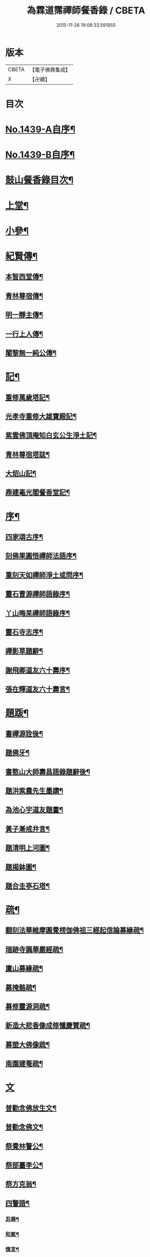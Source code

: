 #+TITLE: 為霖道霈禪師餐香錄 / CBETA
#+DATE: 2015-11-26 19:08:33.591955
* 版本
 |     CBETA|【電子佛典集成】|
 |         X|【卍續】    |

* 目次
* [[file:KR6q0369_001.txt::001-0592a1][No.1439-A自序¶]]
* [[file:KR6q0369_001.txt::0592b1][No.1439-B自序¶]]
* [[file:KR6q0369_001.txt::0592b10][鼓山餐香錄目次¶]]
* [[file:KR6q0369_001.txt::0592c4][上堂¶]]
* [[file:KR6q0369_001.txt::0612c17][小參¶]]
* [[file:KR6q0369_002.txt::002-0621c4][紀賢傳¶]]
** [[file:KR6q0369_002.txt::002-0621c5][本智西堂傳¶]]
** [[file:KR6q0369_002.txt::0622a8][青林尊宿傳¶]]
** [[file:KR6q0369_002.txt::0622c2][明一靜主傳¶]]
** [[file:KR6q0369_002.txt::0623a13][一行上人傳¶]]
** [[file:KR6q0369_002.txt::0623c12][闍黎無一純公傳¶]]
* [[file:KR6q0369_002.txt::0624b11][記¶]]
** [[file:KR6q0369_002.txt::0624b12][重修萬歲塔記¶]]
** [[file:KR6q0369_002.txt::0624c6][光孝寺重修大雄寶殿記¶]]
** [[file:KR6q0369_002.txt::0625a22][紫雲佛頂庵知白玄公生淨土記¶]]
** [[file:KR6q0369_002.txt::0625b19][青林尊宿塔誌¶]]
** [[file:KR6q0369_002.txt::0625c5][大炤山記¶]]
** [[file:KR6q0369_002.txt::0626a3][鼎建毫光閣餐香堂記¶]]
* [[file:KR6q0369_002.txt::0626b6][序¶]]
** [[file:KR6q0369_002.txt::0626b7][四家頌古序¶]]
** [[file:KR6q0369_002.txt::0626b21][刻佛果圓悟禪師法語序¶]]
** [[file:KR6q0369_002.txt::0627a5][重刻天如禪師淨土或問序¶]]
** [[file:KR6q0369_002.txt::0627b7][靈石曹源禪師語錄序¶]]
** [[file:KR6q0369_002.txt::0627c6][丫山晦杲禪師語錄序¶]]
** [[file:KR6q0369_002.txt::0628a5][靈石寺志序¶]]
** [[file:KR6q0369_002.txt::0628b6][禪影草題辭¶]]
** [[file:KR6q0369_002.txt::0628b16][謝飛卿道友六十壽序¶]]
** [[file:KR6q0369_002.txt::0628c12][張在輝道友六十壽言¶]]
* [[file:KR6q0369_002.txt::0629a11][題䟦¶]]
** [[file:KR6q0369_002.txt::0629a12][書禪源詮後¶]]
** [[file:KR6q0369_002.txt::0629a20][題佛牙¶]]
** [[file:KR6q0369_002.txt::0629b4][書憨山大師壽昌語錄題辭後¶]]
** [[file:KR6q0369_002.txt::0629b14][題洪紫農先生墨蹟¶]]
** [[file:KR6q0369_002.txt::0629b22][為池心宇道友題畫¶]]
** [[file:KR6q0369_002.txt::0629c5][黃子漸戒弁言¶]]
** [[file:KR6q0369_002.txt::0629c11][題清明上河圖¶]]
** [[file:KR6q0369_002.txt::0629c18][題揭鉢圖¶]]
** [[file:KR6q0369_002.txt::0630a8][題合圭亭石塔¶]]
* [[file:KR6q0369_002.txt::0630a15][疏¶]]
** [[file:KR6q0369_002.txt::0630a16][翻刻法華維摩圓覺楞伽佛祖三經起信論募緣疏¶]]
** [[file:KR6q0369_002.txt::0630b19][瑞跡寺諷華嚴經疏¶]]
** [[file:KR6q0369_002.txt::0630c12][廩山募緣疏¶]]
** [[file:KR6q0369_002.txt::0630c19][募掩骼疏¶]]
** [[file:KR6q0369_002.txt::0631a5][募修靈源洞疏¶]]
** [[file:KR6q0369_002.txt::0631a13][新造大悲香像成修懺慶贊疏¶]]
** [[file:KR6q0369_002.txt::0631b3][募塑大佛像䟽¶]]
** [[file:KR6q0369_002.txt::0631b18][南園建菴疏¶]]
* [[file:KR6q0369_002.txt::0631b24][文]]
** [[file:KR6q0369_002.txt::0631c2][普勸念佛放生文¶]]
** [[file:KR6q0369_002.txt::0632a13][普勸念佛文¶]]
** [[file:KR6q0369_002.txt::0632c12][祭覺林警公¶]]
** [[file:KR6q0369_002.txt::0632c17][祭部臺李公¶]]
** [[file:KR6q0369_002.txt::0633a5][祭方克翁¶]]
** [[file:KR6q0369_002.txt::0633b12][四警語¶]]
*** [[file:KR6q0369_002.txt::0633b17][忍辱¶]]
*** [[file:KR6q0369_002.txt::0633b24][和氣¶]]
*** [[file:KR6q0369_002.txt::0633c6][慎言¶]]
*** [[file:KR6q0369_002.txt::0633c12][節食¶]]
* [[file:KR6q0369_002.txt::0633c17][偈¶]]
** [[file:KR6q0369_002.txt::0633c18][示自菴禪人¶]]
** [[file:KR6q0369_002.txt::0633c21][示希聲禪人¶]]
** [[file:KR6q0369_002.txt::0633c24][曾維輔居士薦妣索偈¶]]
** [[file:KR6q0369_002.txt::0634a3][示竪極禪人¶]]
** [[file:KR6q0369_002.txt::0634a7][示僧¶]]
** [[file:KR6q0369_002.txt::0634a10][示郭瞻卿居士¶]]
** [[file:KR6q0369_002.txt::0634a14][牟迦醯牟尼歸迦毗羅國¶]]
** [[file:KR6q0369_002.txt::0634a17][贈至善禪人監造三塔¶]]
** [[file:KR6q0369_002.txt::0634a20][奉輓空隱和尚¶]]
** [[file:KR6q0369_002.txt::0634a24][一脉監院化修路¶]]
** [[file:KR6q0369_002.txt::0634b3][壽輝生道友四十初度¶]]
** [[file:KR6q0369_002.txt::0634b6][示知化上座¶]]
** [[file:KR6q0369_002.txt::0634b9][次韻陶季深居士入山聽法¶]]
** [[file:KR6q0369_002.txt::0634b13][寄龍山古雪和尚¶]]
** [[file:KR6q0369_002.txt::0634b19][祝壽邑僧會悟明大德六袠¶]]
** [[file:KR6q0369_002.txt::0634b23][夏日送妙湛耆德歸舊隱¶]]
** [[file:KR6q0369_002.txt::0634c2][示淨白悅眾養疴¶]]
** [[file:KR6q0369_002.txt::0634c6][示懶生上人¶]]
** [[file:KR6q0369_002.txt::0634c10][次韻答陳靜機居士¶]]
** [[file:KR6q0369_002.txt::0634c15][答唐復禮法師真妄偈¶]]
** [[file:KR6q0369_002.txt::0634c19][贈澄雪禪友出家¶]]
** [[file:KR6q0369_002.txt::0634c22][送思聖靜主還舊隱¶]]
** [[file:KR6q0369_002.txt::0635a2][送達際靜主還紫雲修甘露戒壇并柬寺中諸耆德¶]]
** [[file:KR6q0369_002.txt::0635a6][題八仙聚慶圖祝施母繆氏七十初度¶]]
** [[file:KR6q0369_002.txt::0635a13][贈鄭一水居士¶]]
** [[file:KR6q0369_002.txt::0635a16][贈一行禪人¶]]
** [[file:KR6q0369_002.txt::0635a20][次韻答楊康侯吏部¶]]
** [[file:KR6q0369_002.txt::0635b2][夏日送還一耆德還紫雲¶]]
** [[file:KR6q0369_002.txt::0635b5][送宅出禪人還紫雲¶]]
** [[file:KR6q0369_002.txt::0635b10][壽黃母朱孺人五十初度¶]]
** [[file:KR6q0369_002.txt::0635b13][輓溫陵黃靜谷文宗¶]]
** [[file:KR6q0369_002.txt::0635b18][化鹽¶]]
** [[file:KR6q0369_002.txt::0635b23][唐泊菴先生以詩見寄次韻奉答¶]]
** [[file:KR6q0369_002.txt::0635c3][贈林丹章居士父母雙壽¶]]
** [[file:KR6q0369_002.txt::0635c7][題古雪禪師龍山十景¶]]
*** [[file:KR6q0369_002.txt::0635c8][法王峯¶]]
*** [[file:KR6q0369_002.txt::0635c10][續𦦨峯¶]]
*** [[file:KR6q0369_002.txt::0635c12][棒月臺¶]]
*** [[file:KR6q0369_002.txt::0635c14][護雲屏¶]]
*** [[file:KR6q0369_002.txt::0635c16][潛龍池¶]]
*** [[file:KR6q0369_002.txt::0635c18][金鷄洞¶]]
*** [[file:KR6q0369_002.txt::0635c20][騰空嶺¶]]
*** [[file:KR6q0369_002.txt::0635c22][聽經石¶]]
*** [[file:KR6q0369_002.txt::0635c24][耀祖巖¶]]
*** [[file:KR6q0369_002.txt::0636a2][大道窠¶]]
** [[file:KR6q0369_002.txt::0636a4][寄潘士雲道友¶]]
** [[file:KR6q0369_002.txt::0636a7][次韻余長愚居士¶]]
** [[file:KR6q0369_002.txt::0636a11][支提山募修御賜藏經¶]]
** [[file:KR6q0369_002.txt::0636a14][寄唐泊菴居士¶]]
** [[file:KR6q0369_002.txt::0636a19][奉答清溪寒照禪師見寄¶]]
** [[file:KR6q0369_002.txt::0636a23][題喝水巖¶]]
** [[file:KR6q0369_002.txt::0636b2][夏日次韻夏藥園居士入山見贈¶]]
** [[file:KR6q0369_002.txt::0636b6][四威儀¶]]
** [[file:KR6q0369_002.txt::0636b11][喜雨(無邊龍王是三千世界龍王主見大雲經)¶]]
** [[file:KR6q0369_002.txt::0636b14][謝竺菴和尚請住壽昌¶]]
** [[file:KR6q0369_002.txt::0636b19][稅擔上座因機不發示此¶]]
** [[file:KR6q0369_002.txt::0636b23][鄭道者誕日入山有詩答此¶]]
** [[file:KR6q0369_002.txt::0636c3][勉寒輝維那¶]]
** [[file:KR6q0369_002.txt::0636c7][勉道果禪人行脚¶]]
** [[file:KR6q0369_002.txt::0636c10][鄉鄰有盜葬下院主龍者既鳴官遷去仍作詩鐫石上以誡後來之覬覦者¶]]
** [[file:KR6q0369_002.txt::0636c15][無涯禪人求偈示此¶]]
** [[file:KR6q0369_002.txt::0636c18][壽陶正淑居士六十初度¶]]
** [[file:KR6q0369_002.txt::0636c23][琉球國人求幻佛二字偈¶]]
** [[file:KR6q0369_002.txt::0637a5][示游金聲茂才¶]]
** [[file:KR6q0369_002.txt::0637a9][贈丘羲之居士¶]]
** [[file:KR6q0369_002.txt::0637a17][壽桑蓮玄文靜主(文業楞嚴)¶]]
** [[file:KR6q0369_002.txt::0637a20][警世¶]]
** [[file:KR6q0369_002.txt::0637a24][和林介菴居士]]
** [[file:KR6q0369_002.txt::0637b6][王有官善友六十初度諷法華經書此為祝¶]]
** [[file:KR6q0369_002.txt::0637b9][釣絲竹¶]]
** [[file:KR6q0369_002.txt::0637b14][喜南嶽毒翻姪孫禪師入山次韻¶]]
** [[file:KR6q0369_002.txt::0637b18][贈西乾上人回西域¶]]
** [[file:KR6q0369_002.txt::0637b23][示梵珠維那¶]]
** [[file:KR6q0369_002.txt::0637c4][贈曾常仲居士¶]]
** [[file:KR6q0369_002.txt::0637c9][贈彭爾仁居士¶]]
** [[file:KR6q0369_002.txt::0637c14][登屴崱峰(有序)¶]]
** [[file:KR6q0369_002.txt::0638a2][題青原瀑布(有序)¶]]
** [[file:KR6q0369_002.txt::0638a7][示張在輝居士淨業¶]]
* [[file:KR6q0369_002.txt::0638a12][贊¶]]
** [[file:KR6q0369_002.txt::0638a13][釋迦如來持鉢贊¶]]
** [[file:KR6q0369_002.txt::0638a16][大悲菩薩贊¶]]
** [[file:KR6q0369_002.txt::0638a22][紫芝觀音大士贊(有引)¶]]
** [[file:KR6q0369_002.txt::0638b5][水月觀音讚¶]]
** [[file:KR6q0369_002.txt::0638b8][準提菩薩讚¶]]
** [[file:KR6q0369_002.txt::0638b16][善吒瞿婆二天讚¶]]
** [[file:KR6q0369_002.txt::0638c5][天童密雲老和尚贊¶]]
** [[file:KR6q0369_002.txt::0638c9][鼓山老人贊¶]]
** [[file:KR6q0369_002.txt::0638c12][天華石雨和尚讚¶]]
** [[file:KR6q0369_002.txt::0638c15][靈隱具德和尚讚(有引)¶]]
** [[file:KR6q0369_002.txt::0638c23][雪樵道兄讚¶]]
** [[file:KR6q0369_002.txt::0639a4][東巒[火*晉]公上座讚¶]]
** [[file:KR6q0369_002.txt::0639a8][一脉監院行樂讚¶]]
** [[file:KR6q0369_002.txt::0639a12][均頌道兄像讚¶]]
** [[file:KR6q0369_002.txt::0639a16][一相鏡公耆宿讚¶]]
** [[file:KR6q0369_002.txt::0639a19][慧雲庵主讚¶]]
** [[file:KR6q0369_002.txt::0639a24][林文若居士讚¶]]
** [[file:KR6q0369_002.txt::0639b3][鄭鈞衡道友行樂讚¶]]
** [[file:KR6q0369_002.txt::0639b6][池心宇道友讚¶]]
** [[file:KR6q0369_002.txt::0639b11][我聞上座讚¶]]
** [[file:KR6q0369_002.txt::0639b15][華林心一耆德讚¶]]
** [[file:KR6q0369_002.txt::0639b20][李今止優婆夷讚(有序)¶]]
** [[file:KR6q0369_002.txt::0639c10][池心宇道友傳余陋質自執拄杖侍立於傍敬讚數語¶]]
** [[file:KR6q0369_002.txt::0639c14][覺林警公讚¶]]
** [[file:KR6q0369_002.txt::0639c21][廣福德水禪人讚¶]]
** [[file:KR6q0369_002.txt::0640a2][楊君榮道友贊¶]]
** [[file:KR6q0369_002.txt::0640a6][空生禪友贊¶]]
** [[file:KR6q0369_002.txt::0640a10][惠如禪友贊¶]]
** [[file:KR6q0369_002.txt::0640a14][雲聚開山祖脉公贊¶]]
** [[file:KR6q0369_002.txt::0640a19][潘其西文學行樂贊¶]]
** [[file:KR6q0369_002.txt::0640a22][潘山子孝廉贊¶]]
** [[file:KR6q0369_002.txt::0640b3][懷光老衲贊¶]]
** [[file:KR6q0369_002.txt::0640b6][寶善內瑩監院贊¶]]
** [[file:KR6q0369_002.txt::0640b9][桃花庵寂庵老叔贊¶]]
** [[file:KR6q0369_002.txt::0640b12][青林尊宿道影贊¶]]
** [[file:KR6q0369_002.txt::0640b17][大中丞邵劍津先生贊¶]]
** [[file:KR6q0369_002.txt::0640b20][林介菴先生道影贊¶]]
** [[file:KR6q0369_002.txt::0640b24][道冲居士於余夙有法緣乃圖兩小影對坐松石上丙午中秋再訪余山中出圖展觀不覺一笑敬題數語¶]]
** [[file:KR6q0369_002.txt::0640b28][五松圖贊祝林印自居士八十初度(有序)¶]]
** [[file:KR6q0369_002.txt::0641a2][封君方克之老居士贊¶]]
** [[file:KR6q0369_002.txt::0641a6][謝獻可老居士贊¶]]
** [[file:KR6q0369_002.txt::0641a10][廣宣耆德贊¶]]
** [[file:KR6q0369_002.txt::0641a14][自贊¶]]
** [[file:KR6q0369_002.txt::0641b12][智光耆德贊¶]]
** [[file:KR6q0369_002.txt::0641b16][都統則行王公贊(有敘)¶]]
** [[file:KR6q0369_002.txt::0641c3][曾維輔居士贊¶]]
* [[file:KR6q0369_002.txt::0641c8][銘¶]]
** [[file:KR6q0369_002.txt::0641c9][福州開元寺大鐘銘¶]]
** [[file:KR6q0369_002.txt::0641c12][福清靈石寺鐘銘¶]]
** [[file:KR6q0369_002.txt::0641c17][丫山晦杲禪師塔銘¶]]
** [[file:KR6q0369_002.txt::0641c22][龍舒華嚴山太初坤法師塔銘¶]]
** [[file:KR6q0369_002.txt::0642a3][方竹杖銘¶]]
* [[file:KR6q0369_002.txt::0642a5][佛事¶]]
** [[file:KR6q0369_002.txt::0642a6][掃廩山蘊空老祖塔¶]]
** [[file:KR6q0369_002.txt::0642a9][掃壽昌無明師翁塔¶]]
** [[file:KR6q0369_002.txt::0642a12][掃雲栖師太塔¶]]
** [[file:KR6q0369_002.txt::0642a21][掃瓶匋真寂師太塔¶]]
** [[file:KR6q0369_002.txt::0642b5][安奉本山歷代祖師入列祖堂拈香¶]]
** [[file:KR6q0369_002.txt::0642b9][丁未七月十九日老和尚九十誕辰拈香¶]]
** [[file:KR6q0369_002.txt::0642b15][謝飛卿居士薦悟非上人對靈¶]]
** [[file:KR6q0369_002.txt::0642b19][至雲聚山為祖脈山主上供拈香¶]]
** [[file:KR6q0369_002.txt::0642c4][丙午十月七日先和尚十週忌辰拈香¶]]
** [[file:KR6q0369_002.txt::0642c8][竺菴和尚遷化上供拈香¶]]
** [[file:KR6q0369_002.txt::0642c15][為汝器禪人火¶]]
** [[file:KR6q0369_002.txt::0642c18][為明一靜主火¶]]
** [[file:KR6q0369_002.txt::0642c23][為慧雲菴主舉火¶]]
** [[file:KR6q0369_002.txt::0643a7][為一相耆德舉火¶]]
** [[file:KR6q0369_002.txt::0643a15][為羅信潮善友舉火¶]]
** [[file:KR6q0369_002.txt::0643a23][為石衣上座舉火¶]]
** [[file:KR6q0369_002.txt::0643a24][為希夷張居士舉火]]
** [[file:KR6q0369_002.txt::0643b4][為本素上座舉火¶]]
** [[file:KR6q0369_002.txt::0643b6][為智楞上座舉火¶]]
** [[file:KR6q0369_002.txt::0643b10][為良恭上人舉火¶]]
** [[file:KR6q0369_002.txt::0643b13][為爍欣上人舉火¶]]
** [[file:KR6q0369_002.txt::0643b16][為淨輝侍者舉火¶]]
** [[file:KR6q0369_002.txt::0643b19][為青林老宿舉火¶]]
** [[file:KR6q0369_002.txt::0643c4][為圓證上人舉火¶]]
** [[file:KR6q0369_002.txt::0643c8][為三學耆德舉火¶]]
** [[file:KR6q0369_002.txt::0643c13][為尚實上座火¶]]
** [[file:KR6q0369_002.txt::0643c16][為蓮生上人舉火¶]]
** [[file:KR6q0369_002.txt::0643c22][為無一闍黎舉火¶]]
** [[file:KR6q0369_002.txt::0644a6][執骨入塔¶]]
* 卷
** [[file:KR6q0369_001.txt][為霖道霈禪師餐香錄 1]]
** [[file:KR6q0369_002.txt][為霖道霈禪師餐香錄 2]]
